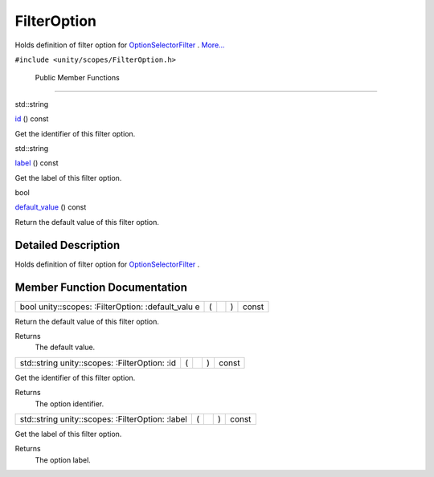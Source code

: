 .. _sdk_filteroption:
FilterOption
============

Holds definition of filter option for
`OptionSelectorFilter </sdk/scopes/cpp/unity.scopes.OptionSelectorFilter/>`_ .
`More... </sdk/scopes/cpp/unity.scopes.FilterOption/#details>`_ 

``#include <unity/scopes/FilterOption.h>``

        Public Member Functions
-------------------------------

std::string 

`id </sdk/scopes/cpp/unity.scopes.FilterOption/#af85bb24c630335f26a201e5d78af4fec>`_ 
() const

 

| Get the identifier of this filter option.

 

std::string 

`label </sdk/scopes/cpp/unity.scopes.FilterOption/#ac8b998f42e5dd144b235d8a8d1f38ab3>`_ 
() const

 

| Get the label of this filter option.

 

bool 

`default\_value </sdk/scopes/cpp/unity.scopes.FilterOption/#ae202dadd8615a4c416c169f702c4f711>`_ 
() const

 

| Return the default value of this filter option.

 

Detailed Description
--------------------

Holds definition of filter option for
`OptionSelectorFilter </sdk/scopes/cpp/unity.scopes.OptionSelectorFilter/>`_ .

Member Function Documentation
-----------------------------

+----------------+----------------+----------------+----------------+----------------+
| bool           | (              |                | )              | const          |
| unity::scopes: |                |                |                |                |
| :FilterOption: |                |                |                |                |
| :default\_valu |                |                |                |                |
| e              |                |                |                |                |
+----------------+----------------+----------------+----------------+----------------+

Return the default value of this filter option.

Returns
    The default value.

+----------------+----------------+----------------+----------------+----------------+
| std::string    | (              |                | )              | const          |
| unity::scopes: |                |                |                |                |
| :FilterOption: |                |                |                |                |
| :id            |                |                |                |                |
+----------------+----------------+----------------+----------------+----------------+

Get the identifier of this filter option.

Returns
    The option identifier.

+----------------+----------------+----------------+----------------+----------------+
| std::string    | (              |                | )              | const          |
| unity::scopes: |                |                |                |                |
| :FilterOption: |                |                |                |                |
| :label         |                |                |                |                |
+----------------+----------------+----------------+----------------+----------------+

Get the label of this filter option.

Returns
    The option label.

